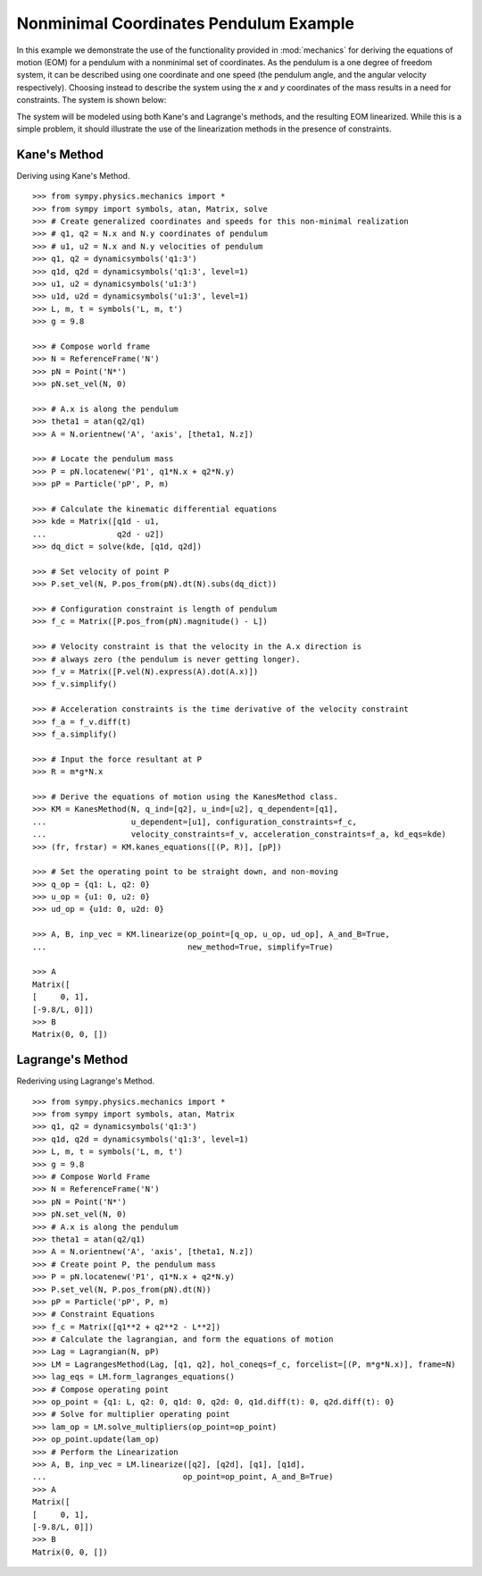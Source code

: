 =======================================
Nonminimal Coordinates Pendulum Example
=======================================

In this example we demonstrate the use of the functionality provided in
:mod:`mechanics` for deriving the equations of motion (EOM) for a pendulum
with a nonminimal set of coordinates. As the pendulum is a one degree of
freedom system, it can be described using one coordinate and one speed (the
pendulum angle, and the angular velocity respectively). Choosing instead to
describe the system using the `x` and `y` coordinates of the mass results in
a need for constraints. The system is shown below:

.. image:: pendulum_nonmin.*
   :align: center

The system will be modeled using both Kane's and Lagrange's methods, and the
resulting EOM linearized. While this is a simple problem, it should illustrate
the use of the linearization methods in the presence of constraints.

Kane's Method
=============

Deriving using Kane's Method. ::

  >>> from sympy.physics.mechanics import *
  >>> from sympy import symbols, atan, Matrix, solve
  >>> # Create generalized coordinates and speeds for this non-minimal realization
  >>> # q1, q2 = N.x and N.y coordinates of pendulum
  >>> # u1, u2 = N.x and N.y velocities of pendulum
  >>> q1, q2 = dynamicsymbols('q1:3')
  >>> q1d, q2d = dynamicsymbols('q1:3', level=1)
  >>> u1, u2 = dynamicsymbols('u1:3')
  >>> u1d, u2d = dynamicsymbols('u1:3', level=1)
  >>> L, m, t = symbols('L, m, t')
  >>> g = 9.8

  >>> # Compose world frame
  >>> N = ReferenceFrame('N')
  >>> pN = Point('N*')
  >>> pN.set_vel(N, 0)

  >>> # A.x is along the pendulum
  >>> theta1 = atan(q2/q1)
  >>> A = N.orientnew('A', 'axis', [theta1, N.z])

  >>> # Locate the pendulum mass
  >>> P = pN.locatenew('P1', q1*N.x + q2*N.y)
  >>> pP = Particle('pP', P, m)

  >>> # Calculate the kinematic differential equations
  >>> kde = Matrix([q1d - u1,
  ...               q2d - u2])
  >>> dq_dict = solve(kde, [q1d, q2d])

  >>> # Set velocity of point P
  >>> P.set_vel(N, P.pos_from(pN).dt(N).subs(dq_dict))

  >>> # Configuration constraint is length of pendulum
  >>> f_c = Matrix([P.pos_from(pN).magnitude() - L])

  >>> # Velocity constraint is that the velocity in the A.x direction is
  >>> # always zero (the pendulum is never getting longer).
  >>> f_v = Matrix([P.vel(N).express(A).dot(A.x)])
  >>> f_v.simplify()

  >>> # Acceleration constraints is the time derivative of the velocity constraint
  >>> f_a = f_v.diff(t)
  >>> f_a.simplify()

  >>> # Input the force resultant at P
  >>> R = m*g*N.x

  >>> # Derive the equations of motion using the KanesMethod class.
  >>> KM = KanesMethod(N, q_ind=[q2], u_ind=[u2], q_dependent=[q1],
  ...                  u_dependent=[u1], configuration_constraints=f_c,
  ...                  velocity_constraints=f_v, acceleration_constraints=f_a, kd_eqs=kde)
  >>> (fr, frstar) = KM.kanes_equations([(P, R)], [pP])

  >>> # Set the operating point to be straight down, and non-moving
  >>> q_op = {q1: L, q2: 0}
  >>> u_op = {u1: 0, u2: 0}
  >>> ud_op = {u1d: 0, u2d: 0}

  >>> A, B, inp_vec = KM.linearize(op_point=[q_op, u_op, ud_op], A_and_B=True,
  ...                              new_method=True, simplify=True)

  >>> A
  Matrix([
  [     0, 1],
  [-9.8/L, 0]])
  >>> B
  Matrix(0, 0, [])

Lagrange's Method
=================

Rederiving using Lagrange's Method. ::

  >>> from sympy.physics.mechanics import *
  >>> from sympy import symbols, atan, Matrix
  >>> q1, q2 = dynamicsymbols('q1:3')
  >>> q1d, q2d = dynamicsymbols('q1:3', level=1)
  >>> L, m, t = symbols('L, m, t')
  >>> g = 9.8
  >>> # Compose World Frame
  >>> N = ReferenceFrame('N')
  >>> pN = Point('N*')
  >>> pN.set_vel(N, 0)
  >>> # A.x is along the pendulum
  >>> theta1 = atan(q2/q1)
  >>> A = N.orientnew('A', 'axis', [theta1, N.z])
  >>> # Create point P, the pendulum mass
  >>> P = pN.locatenew('P1', q1*N.x + q2*N.y)
  >>> P.set_vel(N, P.pos_from(pN).dt(N))
  >>> pP = Particle('pP', P, m)
  >>> # Constraint Equations
  >>> f_c = Matrix([q1**2 + q2**2 - L**2])
  >>> # Calculate the lagrangian, and form the equations of motion
  >>> Lag = Lagrangian(N, pP)
  >>> LM = LagrangesMethod(Lag, [q1, q2], hol_coneqs=f_c, forcelist=[(P, m*g*N.x)], frame=N)
  >>> lag_eqs = LM.form_lagranges_equations()
  >>> # Compose operating point
  >>> op_point = {q1: L, q2: 0, q1d: 0, q2d: 0, q1d.diff(t): 0, q2d.diff(t): 0}
  >>> # Solve for multiplier operating point
  >>> lam_op = LM.solve_multipliers(op_point=op_point)
  >>> op_point.update(lam_op)
  >>> # Perform the Linearization
  >>> A, B, inp_vec = LM.linearize([q2], [q2d], [q1], [q1d],
  ...                             op_point=op_point, A_and_B=True)
  >>> A
  Matrix([
  [     0, 1],
  [-9.8/L, 0]])
  >>> B
  Matrix(0, 0, [])

